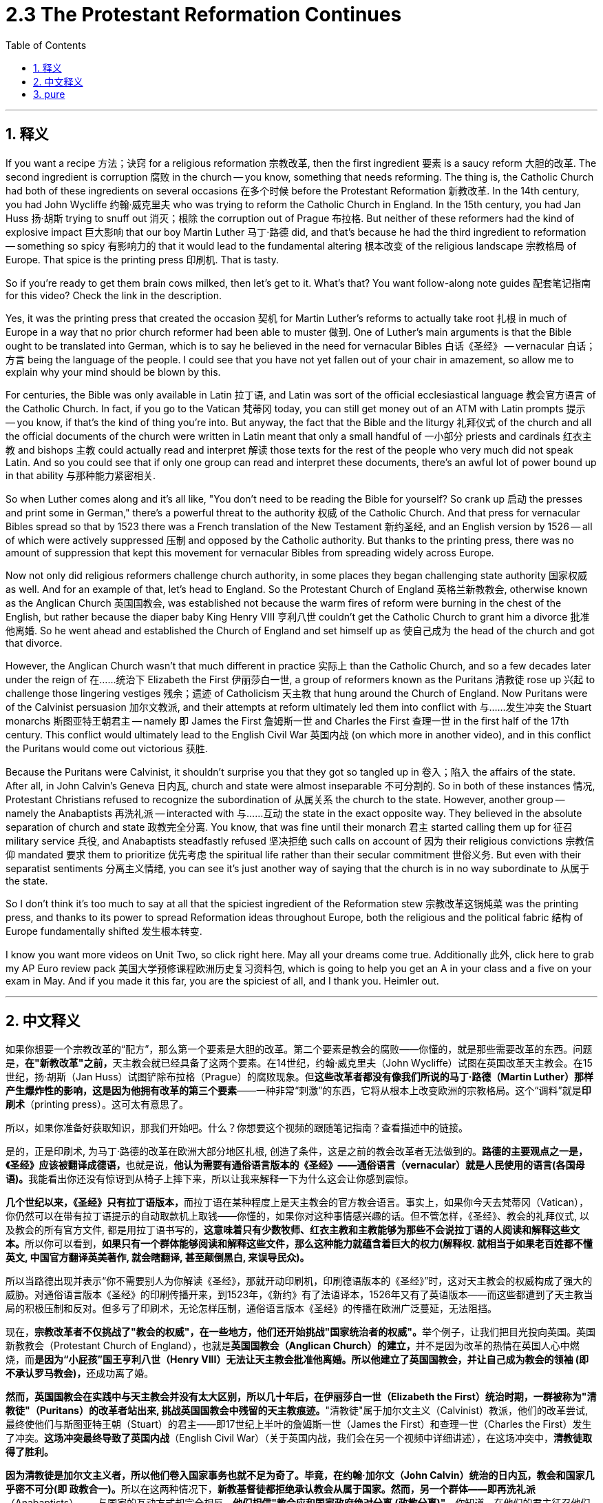 
= 2.3 The Protestant Reformation Continues
:toc: left
:toclevels: 3
:sectnums:
:stylesheet: myAdocCss.css

'''

== 释义

If you want a recipe 方法；诀窍 for a religious reformation 宗教改革, then the first ingredient 要素 is a saucy reform 大胆的改革. The second ingredient is corruption 腐败 in the church -- you know, something that needs reforming. The thing is, the Catholic Church had both of these ingredients on several occasions 在多个时候 before the Protestant Reformation 新教改革. In the 14th century, you had John Wycliffe 约翰·威克里夫 who was trying to reform the Catholic Church in England. In the 15th century, you had Jan Huss 扬·胡斯 trying to snuff out 消灭；根除 the corruption out of Prague 布拉格. But neither of these reformers had the kind of explosive impact 巨大影响 that our boy Martin Luther 马丁·路德 did, and that's because he had the third ingredient to reformation -- something so spicy 有影响力的 that it would lead to the fundamental altering 根本改变 of the religious landscape 宗教格局 of Europe. That spice is the printing press 印刷机. That is tasty. +

So if you're ready to get them brain cows milked, then let's get to it. What's that? You want follow-along note guides 配套笔记指南 for this video? Check the link in the description. +

Yes, it was the printing press that created the occasion 契机 for Martin Luther's reforms to actually take root 扎根 in much of Europe in a way that no prior church reformer had been able to muster 做到. One of Luther's main arguments is that the Bible ought to be translated into German, which is to say he believed in the need for vernacular Bibles 白话《圣经》 -- vernacular 白话；方言 being the language of the people. I could see that you have not yet fallen out of your chair in amazement, so allow me to explain why your mind should be blown by this. +

For centuries, the Bible was only available in Latin 拉丁语, and Latin was sort of the official ecclesiastical language 教会官方语言 of the Catholic Church. In fact, if you go to the Vatican 梵蒂冈 today, you can still get money out of an ATM with Latin prompts 提示 -- you know, if that's the kind of thing you're into. But anyway, the fact that the Bible and the liturgy 礼拜仪式 of the church and all the official documents of the church were written in Latin meant that only a small handful of 一小部分 priests and cardinals 红衣主教 and bishops 主教 could actually read and interpret 解读 those texts for the rest of the people who very much did not speak Latin. And so you could see that if only one group can read and interpret these documents, there's an awful lot of power bound up in that ability 与那种能力紧密相关. +

So when Luther comes along and it's all like, "You don't need to be reading the Bible for yourself? So crank up 启动 the presses and print some in German," there's a powerful threat to the authority 权威 of the Catholic Church. And that press for vernacular Bibles spread so that by 1523 there was a French translation of the New Testament 新约圣经, and an English version by 1526 -- all of which were actively suppressed 压制 and opposed by the Catholic authority. But thanks to the printing press, there was no amount of suppression that kept this movement for vernacular Bibles from spreading widely across Europe. +

Now not only did religious reformers challenge church authority, in some places they began challenging state authority 国家权威 as well. And for an example of that, let's head to England. So the Protestant Church of England 英格兰新教教会, otherwise known as the Anglican Church 英国国教会, was established not because the warm fires of reform were burning in the chest of the English, but rather because the diaper baby King Henry VIII 亨利八世 couldn't get the Catholic Church to grant him a divorce 批准他离婚. So he went ahead and established the Church of England and set himself up as 使自己成为 the head of the church and got that divorce. +

However, the Anglican Church wasn't that much different in practice 实际上 than the Catholic Church, and so a few decades later under the reign of 在……统治下 Elizabeth the First 伊丽莎白一世, a group of reformers known as the Puritans 清教徒 rose up 兴起 to challenge those lingering vestiges 残余；遗迹 of Catholicism 天主教 that hung around the Church of England. Now Puritans were of the Calvinist persuasion 加尔文教派, and their attempts at reform ultimately led them into conflict with 与……发生冲突 the Stuart monarchs 斯图亚特王朝君主 -- namely 即 James the First 詹姆斯一世 and Charles the First 查理一世 in the first half of the 17th century. This conflict would ultimately lead to the English Civil War 英国内战 (on which more in another video), and in this conflict the Puritans would come out victorious 获胜. +

Because the Puritans were Calvinist, it shouldn't surprise you that they got so tangled up in 卷入；陷入 the affairs of the state. After all, in John Calvin's Geneva 日内瓦, church and state were almost inseparable 不可分割的. So in both of these instances 情况, Protestant Christians refused to recognize the subordination of 从属关系 the church to the state. However, another group -- namely the Anabaptists 再洗礼派 -- interacted with 与……互动 the state in the exact opposite way. They believed in the absolute separation of church and state 政教完全分离. You know, that was fine until their monarch 君主 started calling them up for 征召 military service 兵役, and Anabaptists steadfastly refused 坚决拒绝 such calls on account of 因为 their religious convictions 宗教信仰 mandated 要求 them to prioritize 优先考虑 the spiritual life rather than their secular commitment 世俗义务. But even with their separatist sentiments 分离主义情绪, you can see it's just another way of saying that the church is in no way subordinate to 从属于 the state. +

So I don't think it's too much to say at all that the spiciest ingredient of the Reformation stew 宗教改革这锅炖菜 was the printing press, and thanks to its power to spread Reformation ideas throughout Europe, both the religious and the political fabric 结构 of Europe fundamentally shifted 发生根本转变. +

I know you want more videos on Unit Two, so click right here. May all your dreams come true. Additionally 此外, click here to grab my AP Euro review pack 美国大学预修课程欧洲历史复习资料包, which is going to help you get an A in your class and a five on your exam in May. And if you made it this far, you are the spiciest of all, and I thank you. Heimler out. +

'''

== 中文释义

如果你想要一个宗教改革的“配方”，那么第一个要素是大胆的改革。第二个要素是教会的腐败——你懂的，就是那些需要改革的东西。问题是，**在"新教改革"之前，**天主教会就已经具备了这两个要素。在14世纪，约翰·威克里夫（John Wycliffe）试图在英国改革天主教会。在15世纪，扬·胡斯（Jan Huss）试图铲除布拉格（Prague）的腐败现象。但**这些改革者都没有像我们所说的马丁·路德（Martin Luther）那样产生爆炸性的影响，这是因为他拥有改革的第三个要素**——一种非常“刺激”的东西，它将从根本上改变欧洲的宗教格局。这个“调料”就是**印刷术**（printing press）。这可太有意思了。  +

所以，如果你准备好获取知识，那我们开始吧。什么？你想要这个视频的跟随笔记指南？查看描述中的链接。  +

是的，正是印刷术, 为马丁·路德的改革在欧洲大部分地区扎根, 创造了条件，这是之前的教会改革者无法做到的。**路德的主要观点之一是，《圣经》应该被翻译成德语，**也就是说，**他认为需要有通俗语言版本的《圣经》——通俗语言（vernacular）就是人民使用的语言(各国母语)。**我能看出你还没有惊讶到从椅子上摔下来，所以让我来解释一下为什么这会让你感到震惊。  +

**几个世纪以来，《圣经》只有拉丁语版本，**而拉丁语在某种程度上是天主教会的官方教会语言。事实上，如果你今天去梵蒂冈（Vatican），你仍然可以在带有拉丁语提示的自动取款机上取钱——你懂的，如果你对这种事情感兴趣的话。但不管怎样，《圣经》、教会的礼拜仪式, 以及教会的所有官方文件, 都是用拉丁语书写的，**这意味着只有少数牧师、红衣主教和主教能够为那些不会说拉丁语的人阅读和解释这些文本。**所以你可以看到，*如果只有一个群体能够阅读和解释这些文件，那么这种能力就蕴含着巨大的权力(解释权. 就相当于如果老百姓都不懂英文, 中国官方翻译英美著作, 就会瞎翻译, 甚至颠倒黑白, 来误导民众)。*  +

所以当路德出现并表示“你不需要别人为你解读《圣经》，那就开动印刷机，印刷德语版本的《圣经》”时，这对天主教会的权威构成了强大的威胁。对通俗语言版本《圣经》的印刷传播开来，到1523年，《新约》有了法语译本，1526年又有了英语版本——而这些都遭到了天主教当局的积极压制和反对。但多亏了印刷术，无论怎样压制，通俗语言版本《圣经》的传播在欧洲广泛蔓延，无法阻挡。  +

现在，**宗教改革者不仅挑战了"教会的权威"，在一些地方，他们还开始挑战"国家统治者的权威"。**举个例子，让我们把目光投向英国。英国新教教会（Protestant Church of England），也就是**英国国教会（Anglican Church）的建立，**并不是因为改革的热情在英国人心中燃烧，而**是因为“小屁孩”国王亨利八世（Henry VIII）无法让天主教会批准他离婚。所以他建立了英国国教会，并让自己成为教会的领袖 (即不承认罗马教会)，**还成功离了婚。  +

*然而，英国国教会在实践中与天主教会并没有太大区别，所以几十年后，在伊丽莎白一世（Elizabeth the First）统治时期，一群被称为"清教徒"（Puritans）的改革者站出来, 挑战英国国教会中残留的天主教痕迹。*"清教徒"属于加尔文主义（Calvinist）教派，他们的改革尝试, 最终使他们与斯图亚特王朝（Stuart）的君主——即17世纪上半叶的詹姆斯一世（James the First）和查理一世（Charles the First）发生了冲突。*这场冲突最终导致了英国内战*（English Civil War）（关于英国内战，我们会在另一个视频中详细讲述），在这场冲突中，*清教徒取得了胜利。*  +

**因为清教徒是加尔文主义者，所以他们卷入国家事务也就不足为奇了。毕竟，在约翰·加尔文（John Calvin）统治的日内瓦，教会和国家几乎密不可分(即 政教合一)。**所以在这两种情况下，*新教基督徒都拒绝承认教会从属于国家。然而，另一个群体——即再洗礼派*（Anabaptists）——与国家的互动方式却完全相反。**他们相信"教会应和国家政府绝对分离 (政教分离)"。**你知道，在他们的君主征召他们服兵役之前，这都没问题，而"再洗礼派"坚定地拒绝了这些征召，因为他们的宗教信仰要求他们优先考虑精神生活，而不是世俗的义务。但即使他们有分离主义情绪，你也可以看出，这只是另一种表明"教会绝不从属于国家政府"的方式。  +

所以我认为，说印刷术是宗教改革这锅“大杂烩”中最“刺激”的要素, 一点也不过分，多亏了它将宗教改革思想传播到整个欧洲的力量，欧洲的宗教和政治结构, 都发生了根本性的转变。  +

我知道你想要更多关于第二单元的视频，所以点击这里。愿你所有的梦想都能实现。另外，点击这里获取我的美国大学预修课程欧洲历史复习资料包，它将帮助你在课堂上取得A，在五月份的考试中拿到5分。如果你能看到这里，你是最“厉害”的，谢谢你。海姆勒下线了。  +

'''

== pure

If you want a recipe for a religious reformation, then the first ingredient is a saucy reform. The second ingredient is corruption in the church -- you know, something that needs reforming. The thing is, the Catholic Church had both of these ingredients on several occasions before the Protestant Reformation. In the 14th century, you had John Wycliffe who was trying to reform the Catholic Church in England. In the 15th century, you had Jan Huss trying to snuff the corruption out of Prague. But neither of these reformers had the kind of explosive impact that our boy Martin Luther did, and that's because he had the third ingredient to reformation -- something so spicy that it would lead to the fundamental altering of the religious landscape of Europe. That spice is the printing press. That is tasty.

So if you're ready to get them brain cows milked, then let's get to it. What's that? You want follow-along note guides for this video? Check the link in the description.

Yes, it was the printing press that created the occasion for Martin Luther's reforms to actually take root in much of Europe in a way that no prior church reformer had been able to muster. One of Luther's main arguments is that the Bible ought to be translated into German, which is to say he believed in the need for vernacular Bibles -- vernacular being the language of the people. I could see that you have not yet fallen out of your chair in amazement, so allow me to explain why your mind should be blown by this.

For centuries, the Bible was only available in Latin, and Latin was sort of the official ecclesiastical language of the Catholic Church. In fact, if you go to the Vatican today, you can still get money out of an ATM with Latin prompts -- you know, if that's the kind of thing you're into. But anyway, the fact that the Bible and the liturgy of the church and all the official documents of the church were written in Latin meant that only a small handful of priests and cardinals and bishops could actually read and interpret those texts for the rest of the people who very much did not speak Latin. And so you could see that if only one group can read and interpret these documents, there's an awful lot of power bound up in that ability.

So when Luther comes along and it's all like, "You don't need to be reading the Bible for yourself? So crank up the presses and print some in German," there's a powerful threat to the authority of the Catholic Church. And that press for vernacular Bibles spread so that by 1523 there was a French translation of the New Testament, and an English version by 1526 -- all of which were actively suppressed and opposed by the Catholic authority. But thanks to the printing press, there was no amount of suppression that kept this movement for vernacular Bibles from spreading widely across Europe.

Now not only did religious reformers challenge church authority, in some places they began challenging state authority as well. And for an example of that, let's head to England. So the Protestant Church of England, otherwise known as the Anglican Church, was established not because the warm fires of reform were burning in the chest of the English, but rather because the diaper baby King Henry VIII couldn't get the Catholic Church to grant him a divorce. So he went ahead and established the Church of England and set himself up as the head of the church and got that divorce.

However, the Anglican Church wasn't that much different in practice than the Catholic Church, and so a few decades later under the reign of Elizabeth the First, a group of reformers known as the Puritans rose up to challenge those lingering vestiges of Catholicism that hung around the Church of England. Now Puritans were of the Calvinist persuasion, and their attempts at reform ultimately led them into conflict with the Stuart monarchs -- namely James the First and Charles the First in the first half of the 17th century. This conflict would ultimately lead to the English Civil War (on which more in another video), and in this conflict the Puritans would come out victorious.

Because the Puritans were Calvinist, it shouldn't surprise you that they got so tangled up in the affairs of the state. After all, in John Calvin's Geneva, church and state were almost inseparable. So in both of these instances, Protestant Christians refused to recognize the subordination of the church to the state. However, another group -- namely the Anabaptists -- interacted with the state in the exact opposite way. They believed in the absolute separation of church and state. You know, that was fine until their monarch started calling them up for military service, and Anabaptists steadfastly refused such calls on account of their religious convictions mandated them to prioritize the spiritual life rather than their secular commitment. But even with their separatist sentiments, you can see it's just another way of saying that the church is in no way subordinate to the state.

So I don't think it's too much to say at all that the spiciest ingredient of the Reformation stew was the printing press, and thanks to its power to spread Reformation ideas throughout Europe, both the religious and the political fabric of Europe fundamentally shifted.

I know you want more videos on Unit Two, so click right here. May all your dreams come true. Additionally, click here to grab my AP Euro review pack, which is going to help you get an A in your class and a five on your exam in May. And if you made it this far, you are the spiciest of all, and I thank you. Heimler out.

'''